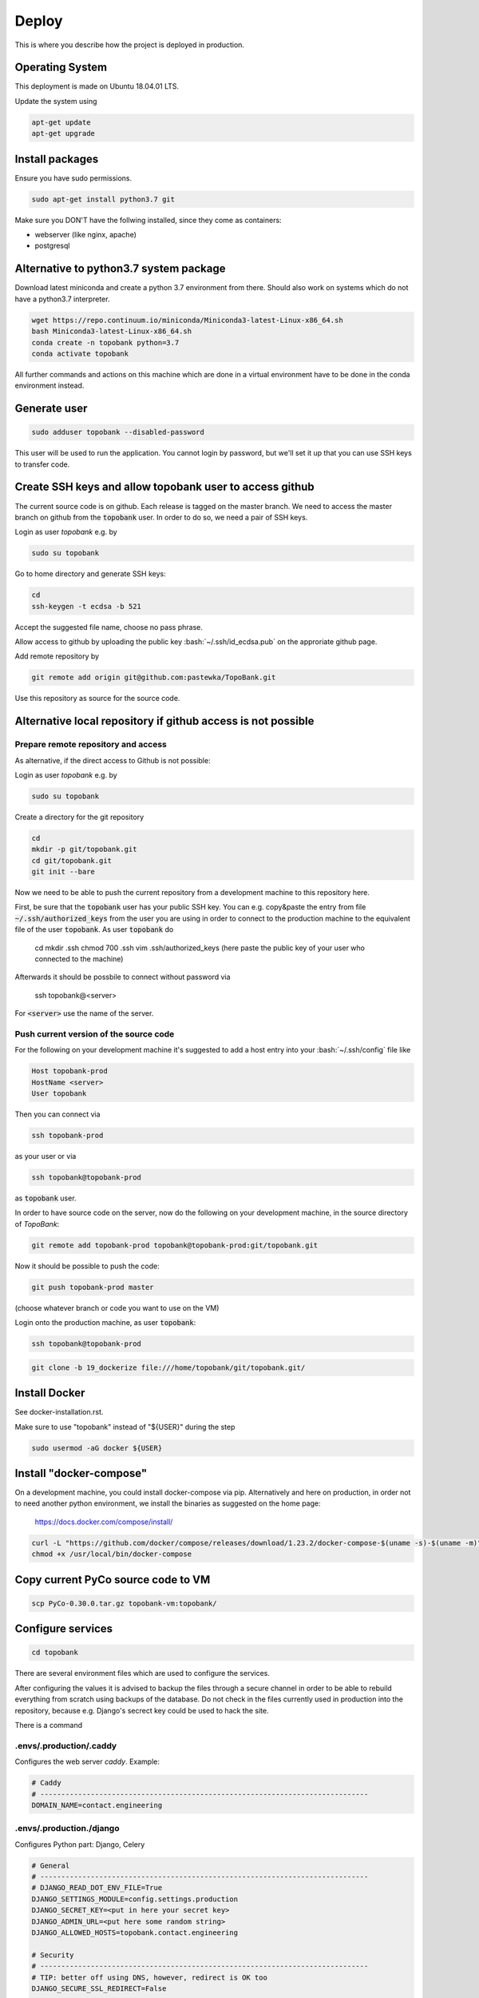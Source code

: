 Deploy
========

This is where you describe how the project is deployed in production.

.. role:: bash(code)
   :language: bash


Operating System
----------------

This deployment is made on Ubuntu 18.04.01 LTS.

Update the system using

.. code:: bash

    apt-get update
    apt-get upgrade


Install packages
----------------

Ensure you have sudo permissions.

.. code:: bash

    sudo apt-get install python3.7 git

Make sure you DON'T have the follwing installed, since they come as containers:

- webserver (like nginx, apache)
- postgresql


Alternative to python3.7 system package
---------------------------------------

Download latest miniconda and create a python 3.7 environment from there.
Should also work on systems which do not have a python3.7 interpreter.

.. code:: bash

    wget https://repo.continuum.io/miniconda/Miniconda3-latest-Linux-x86_64.sh
    bash Miniconda3-latest-Linux-x86_64.sh
    conda create -n topobank python=3.7
    conda activate topobank

All further commands and actions on this machine which are done in
a virtual environment have to be done in the conda environment instead.

Generate user
-------------

.. code:: bash

    sudo adduser topobank --disabled-password

This user will be used to run the application. You cannot login by password,
but we'll set it up that you can use SSH keys to transfer code.


Create SSH keys and allow topobank user to access github
--------------------------------------------------------

The current source code is on github. Each release is tagged on the
master branch. We need to access the master branch on github from
the :code:`topobank` user. In order to do so, we need a pair of
SSH keys.

Login as user `topobank` e.g. by

.. code:: bash

   sudo su topobank

Go to home directory and generate SSH keys:

.. code:: bash

   cd
   ssh-keygen -t ecdsa -b 521

Accept the suggested file name, choose no pass phrase.

.. Really no pass phrase?

Allow access to github by uploading the public key :bash:`~/.ssh/id_ecdsa.pub`
on the approriate github page.

Add remote repository by

.. code:: bash

   git remote add origin git@github.com:pastewka/TopoBank.git

Use this repository as source for the source code.

Alternative local repository if github access is not possible
-------------------------------------------------------------

Prepare remote repository and access
....................................

As alternative, if the direct access to Github is not possible:

Login as user `topobank` e.g. by

.. code:: bash

   sudo su topobank

Create a directory for the git repository

.. code:: bash

   cd
   mkdir -p git/topobank.git
   cd git/topobank.git
   git init --bare

Now we need to be able to push the current repository from a development machine
to this repository here.

First, be sure that the :code:`topobank` user has your public SSH key.
You can e.g. copy&paste the entry from file :code:`~/.ssh/authorized_keys` from the user
you are using in order to connect to the production machine to the equivalent file of the user
:code:`topobank`. As user :code:`topobank` do

   cd
   mkdir .ssh
   chmod 700 .ssh
   vim .ssh/authorized_keys
   (here paste the public key of your user who connected to the machine)

Afterwards it should be possbile to connect without password via

   ssh topobank@<server>

For :code:`<server>` use the name of the server.


Push current version of the source code
.......................................

For the following on your development machine it's suggested to add a host entry into
your :bash:`~/.ssh/config` file like

.. code:: bash

    Host topobank-prod
    HostName <server>
    User topobank

Then you can connect via

.. code:: bash

    ssh topobank-prod

as your user or via

.. code:: bash

    ssh topobank@topobank-prod

as :code:`topobank` user.

In order to have source code on the server, now do the following on your development machine,
in the source directory of *TopoBank*:

.. code:: bash

   git remote add topobank-prod topobank@topobank-prod:git/topobank.git

Now it should be possible to push the code:

.. code:: bash

   git push topobank-prod master

(choose whatever branch or code you want to use on the VM)

Login onto the production machine, as user :code:`topobank`:

.. code:: bash

   ssh topobank@topobank-prod

.. code:: bash

   git clone -b 19_dockerize file:///home/topobank/git/topobank.git/

Install Docker
--------------

See docker-installation.rst.

Make sure to use "topobank" instead of "${USER}" during the step

.. code:: bash

  sudo usermod -aG docker ${USER}

Install "docker-compose"
------------------------

On a development machine, you could install docker-compose via pip.
Alternatively and here on production, in order not to need another python environment,
we install the binaries as suggested on the home page:

  https://docs.docker.com/compose/install/

.. code:: bash

   curl -L "https://github.com/docker/compose/releases/download/1.23.2/docker-compose-$(uname -s)-$(uname -m)" -o /usr/local/bin/docker-compose
   chmod +x /usr/local/bin/docker-compose


Copy current PyCo source code to VM
-----------------------------------

.. code:: bash

   scp PyCo-0.30.0.tar.gz topobank-vm:topobank/


Configure services
------------------

.. code:: bash

   cd topobank

There are several environment files which are used to configure the services.

After configuring the values it is advised to backup the files through a secure channel
in order to be able to rebuild everything from scratch using backups of the database.
Do not check in the files currently used in production into the repository, because e.g. Django's secrect key
could be used to hack the site.

There is a command

.envs/.production/.caddy
........................

Configures the web server `caddy`. Example:

.. code::

    # Caddy
    # ------------------------------------------------------------------------------
    DOMAIN_NAME=contact.engineering

.envs/.production./django
.........................

Configures Python part: Django, Celery

.. code::

    # General
    # ------------------------------------------------------------------------------
    # DJANGO_READ_DOT_ENV_FILE=True
    DJANGO_SETTINGS_MODULE=config.settings.production
    DJANGO_SECRET_KEY=<put in here your secret key>
    DJANGO_ADMIN_URL=<put here some random string>
    DJANGO_ALLOWED_HOSTS=topobank.contact.engineering

    # Security
    # ------------------------------------------------------------------------------
    # TIP: better off using DNS, however, redirect is OK too
    DJANGO_SECURE_SSL_REDIRECT=False

    # Email
    # ------------------------------------------------------------------------------
    #MAILGUN_API_KEY=
    #DJANGO_SERVER_EMAIL=
    #MAILGUN_DOMAIN=
    # Here we will have an SMTP account from RZ and no longer use postmark/anymail
    POSTMARK_SERVER_TOKEN=<postmark token taken from your postmark account>
    DJANGO_DEFAULT_FROM_EMAIL=<a valid e-mail address to sent from, e.g. roettger@tf.uni-freiburg.de, depends on postmark>

    # django-allauth
    # ------------------------------------------------------------------------------
    DJANGO_ACCOUNT_ALLOW_REGISTRATION=True

    # Gunicorn
    # ------------------------------------------------------------------------------
    WEB_CONCURRENCY=4
    # This is the numer of workers, see also: https://gunicorn-docs.readthedocs.io/en/latest/settings.html

    # Celery
    # ------------------------------------------------------------------------------
    CELERY_BROKER_URL=amqp://guest:guest@rabbitmq:5672//
    CELERY_RESULT_BACKEND=cache+memcached://memcached:11211/

    # Flower
    CELERY_FLOWER_USER=<a long random string>
    CELERY_FLOWER_PASSWORD=<a very long random string>

    # ORCID authentication
    # ------------------------------------------------------------------------------
    ORCID_CLIENT_ID=<from your ORCID configuration>
    ORCID_SECRET=<from your ORCID configuration>

Replace all "<...>" values with long random strings. For the Django secret and the passwords
you can also use punctuation.

Mailgun: Could be used to sent mails, register at https://www.mailgun.com/
Postmark: https://account.postmarkapp.com/sign_up

.envs/.production/.postgres
...........................

Configures the PostGreSQL database:

.. code::

    # PostgreSQL
    # ------------------------------------------------------------------------------
    POSTGRES_HOST=postgres
    POSTGRES_PORT=5432
    POSTGRES_DB=topobank
    POSTGRES_USER=<a long random string suitable for user names>
    POSTGRES_PASSWORD=<a very long random string>

These settings are recognized by the "postgres" service and then used to automatically create a user+database.

Build images for all services
-----------------------------

.. code:: bash

   cd topobank
   docker-compose -f production.yml build


Test sending mails
------------------

With a running django container do:

$ docker-compose -f production.yml run --rm django python manage.py shell
>>> from django.core.mail import send_mail
>>> send_mail('test','','topobank@contact.engineering',['roettger@tf.uni-freiburg.de'])

Use your own mail address here!

Or instead in one command:

$ docker-compose -f production.yml run --rm django python manage.py shell -c "from django.core.mail import send_mail;send_mail('test','','topobank@contact.engineering',['roettm@exlex.org'])"



Known problems
--------------

PostGreSQL user does not exist
..............................

Example:

.. code::

   FATAL:  password authentication failed for user "dsdjfjer84jf894jd9f"
   DETAIL:  Role "dsdjfjer84jf894jd9f" does not exist.


Probably the image has already a user created. If there is no valuable data yet, delete the image and build again.

.. code:: bash

  docker container rm topobank_postgres_1
  docker system prune
  docker volume rm $(docker volume ls -qf dangling=true)
  docker-compose -f production.yml build


Further preparation of first run
--------------------------------

.. code:: bash

    docker-compose -f production.yml run --rm django python manage.py migrate
    docker-compose -f production.yml run --rm django python manage.py register_analysis_functions
    docker-compose -f production.yml run --rm django envsubst < orcid.yaml.template > orcid.yaml
    docker-compose -f production.yml run --rm django python manage.py loaddata orcid.yaml

TODO Check if these commands are here at the right place.

Register analysis functions
---------------------------

When deploying or during development, if you change the definition
of analysis functions (via decorator in `functions.py`), register
the current set of analysis functions in the database.

.. code:: bash
    python manage.py register_analysis_functions


Creating Wheel for PyCo
-----------------------

As long as PyCo is not installable via pip without github account,
we create a wheel package and put it into the Docker container.
































